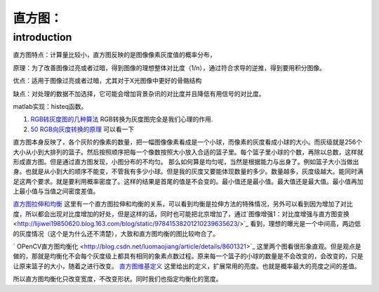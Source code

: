 直方图：
********

introduction
============

直方图特点：计算量比较小，直方图反映的是图像像素灰度值的概率分布，

原理：为了改善图像过亮或者过暗，得到图像的理想整体对比度（1/n），通过符合求导的逆推，得到要用积分图像。

优点：适用于图像过亮或者过暗，尤其对于X光图像中更好的骨骼结构

缺点：对处理的数据不加选择，它可能会增加背景杂讯的对比度并且降低有用信号的对比度。

matlab实现：histeq函数。

#. `RGB转灰度图的几种算法 <http://bbs.ednchina.com/BLOG&#95;ARTICLE&#95;1999487.HTM>`_  RGB转换为灰度图完全是我们心理的作用.

#. `50 RGB向灰度转换的原理 <http://hi.baidu.com/mkprlwjxsqbaciq/item/1fcac0858be9b6c29b255f96>`_  可以看一下

直方图本身反映了，各个灰阶的像素的数量，把一幅图像像素看成是一个小球，而像素的灰度看成小球的大小。而灰级就是256个大小从小到大排列的篮子。然后按照顺序把每一个像数按照大小放入合适的篮子里。每个篮子里小球的个数，再除以总数，这样就形成直方图。但是通过直方图发现，小图分布的不均匀。
那么如何算是均匀呢，当然是根据能力与出身了。例如篮子大小当做出身。也就是从小到大的顺序不能变，不管我有多少小球。但是我的灰度又要能体现数量的多少。数量越多，灰度级越大。能同时满足这两个要求。就是要利用概率密度了。这样的结果是首尾的值是不会变的。最小值还是最小值。最大值还是最大值。最小值再加上最小值与当值之间密度差值。

`直方图拉伸和均衡 <http://www.google.com.hk/url?sa=t&rct=j&q=%E7%A9%BA%E9%97%B4%E6%BB%A4%E6%B3%A2%E5%99%A8%2Bmatlab%2B%E5%87%BD%E6%95%B0&source=web&cd=10&ved=0CGEQFjAJ&url=http%3a%2f%2flms%2ectl%2ecyut%2eedu%2etw%2fblog%2flib%2fread_attach%2ephp%3fid%3d46960&ei=txXIUZ2rH4fIlQXrloDwCw&usg=AFQjCNFBNmscYk88KkQC36pbWCKok0-tfA&bvm=bv.48293060,d.dGI&cad=rjt>`_  这里有一个直方图拉伸和均衡的关系，可以看到均衡是拉伸方法的特殊情况，另外可以看到因为增加了对比度，所以都会出现对比度增加的好处，但是这样的话，同时也可能把北京增加了，通过`图像增强1：对比度增强与直方图变换   <http://lijiwei19850620.blog.163.com/blog/static/97841538201210239635623/>`_ 看到，理想的曝光是一个中间高，两边低的灰度情况（这个是为什么还不清楚），大致和直方图均衡的图比较吻合了。


.. graphviz::

   digraph{
   rankdir=LR
   node [shape=box];
   From_picture_histogram->too_Dark->Right_stretching
   From_picture_histogram->bright->Left_stretching
   From_picture_histogram->"Low-contrast_mid-gray-level"->Left_right_stretching
   }
   

` OPenCV直方图均衡化 <http://blog.csdn.net/luomaojiang/article/details/8601321>`_ 这里两个图看很形象直观。但是观点是做的，那就是均衡化不会每个灰度级上都具有相同的象素点数过程。原来每一个篮子的小球的数量是不会改变的，会改变的，只是让原来篮子的大小，随着之进行改变。
`直方图维基定义 <http://zh.wikipedia.org/wiki/%E7%9B%B4%E6%96%B9%E5%9B%BE%E5%9D%87%E8%A1%A1%E5%8C%96>`_ 这里给出的定义，扩展常用的亮度。也就是概率最大的亮度之间的差值。

所以直方图均衡化只改变宽度，不改变形状。同时我们也指定均衡化的宽度。
